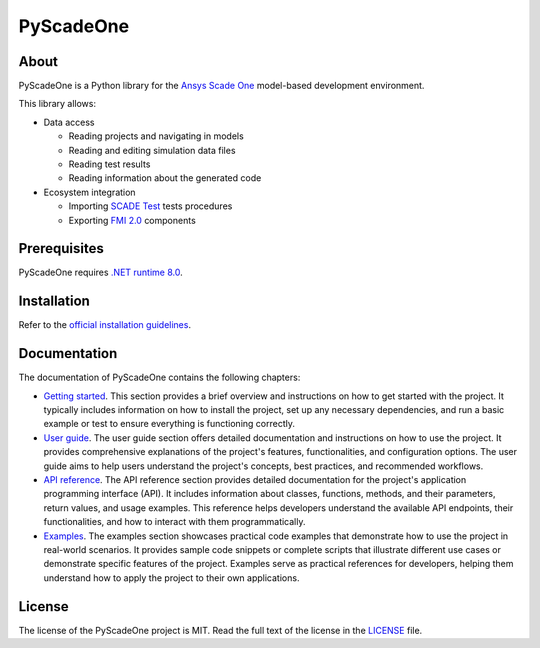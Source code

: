 PyScadeOne
##########

|pyansys| |doc| |license| |ruff| |CI-CD|

.. |pyansys| image:: https://img.shields.io/badge/Py-Ansys-ffc107.svg?labelColor=black&logo=data:image/png;base64,iVBORw0KGgoAAAANSUhEUgAAABAAAAAQCAIAAACQkWg2AAABDklEQVQ4jWNgoDfg5mD8vE7q/3bpVyskbW0sMRUwofHD7Dh5OBkZGBgW7/3W2tZpa2tLQEOyOzeEsfumlK2tbVpaGj4N6jIs1lpsDAwMJ278sveMY2BgCA0NFRISwqkhyQ1q/Nyd3zg4OBgYGNjZ2ePi4rB5loGBhZnhxTLJ/9ulv26Q4uVk1NXV/f///////69du4Zdg78lx//t0v+3S88rFISInD59GqIH2esIJ8G9O2/XVwhjzpw5EAam1xkkBJn/bJX+v1365hxxuCAfH9+3b9/+////48cPuNehNsS7cDEzMTAwMMzb+Q2u4dOnT2vWrMHu9ZtzxP9vl/69RVpCkBlZ3N7enoDXBwEAAA+YYitOilMVAAAAAElFTkSuQmCC
   :target: https://docs.pyansys.com/
   :alt: PyAnsys

.. |doc| image:: https://img.shields.io/badge/docs-pyscadeone-green.svg?style=flat
   :target: https://scadeone.docs.pyansys.com/
   :alt: Doc

.. |license| image:: https://img.shields.io/badge/License-MIT-yellow.svg
   :target: https://opensource.org/licenses/MIT
   :alt: MIT License

.. |ruff| image:: https://img.shields.io/endpoint?url=https://raw.githubusercontent.com/astral-sh/ruff/main/assets/badge/v2.json
   :target: https://github.com/astral-sh/ruff
   :alt: Ruff

.. |CI-CD| image:: https://github.com/ansys/pyscadeone/actions/workflows/ci.yml/badge.svg
   :target: https://github.com/ansys/pyscadeone/actions/workflows/ci.yml
   :alt: CI-CD


About
=====

PyScadeOne is a Python library for the `Ansys Scade One`_ model-based
development environment.

This library allows:

- Data access

  - Reading projects and navigating in models
  - Reading and editing simulation data files
  - Reading test results
  - Reading information about the generated code

- Ecosystem integration

  - Importing `SCADE Test`_ tests procedures
  - Exporting `FMI 2.0`_ components

Prerequisites
=============

PyScadeOne requires `.NET runtime 8.0`_.

Installation
============

Refer to the `official installation guidelines`_.

Documentation
=============

The documentation of PyScadeOne contains the following chapters:

- `Getting started`_. This section provides a brief overview and instructions
  on how to get started with the project. It typically includes information on
  how to install the project, set up any necessary dependencies, and run a
  basic example or test to ensure everything is functioning correctly.
 
- `User guide`_. The user guide section offers detailed documentation and
  instructions on how to use the project. It provides comprehensive
  explanations of the project's features, functionalities, and configuration
  options. The user guide aims to help users understand the project's concepts,
  best practices, and recommended workflows.
 
- `API reference`_. The API reference section provides detailed documentation
  for the project's application programming interface (API). It includes
  information about classes, functions, methods, and their parameters, return
  values, and usage examples. This reference helps developers understand the
  available API endpoints, their functionalities, and how to interact with them
  programmatically.
 
- `Examples`_. The examples section showcases practical code examples that
  demonstrate how to use the project in real-world scenarios. It provides
  sample code snippets or complete scripts that illustrate different use cases
  or demonstrate specific features of the project. Examples serve as practical
  references for developers, helping them understand how to apply the project
  to their own applications.

License
=======

The license of the PyScadeOne project is MIT. Read the full text of the license
in the `LICENSE`_ file.


.. References and links

.. _ansys scade one: https://www.ansys.com/products/embedded-software/ansys-scade-one

.. _SCADE Test: https://www.ansys.com/products/embedded-software/ansys-scade-test
.. _FMI 2.0: https://fmi-standard.org/

.. _.Net runtime 8.0: https://dotnet.microsoft.com/en-us/download/dotnet/8.0
.. _official installation guidelines: https://scadeone.docs.pyansys.com/version/dev/getting_started/index.html

.. _getting started: https://scadeone.docs.pyansys.com/version/dev/getting_started/index.html
.. _user guide: https://scadeone.docs.pyansys.com/version/dev/user_guide/index.html
.. _api reference: https://scadeone.docs.pyansys.com/version/dev/api/index.html
.. _examples: https://scadeone.docs.pyansys.com/version/dev/examples/index.html
